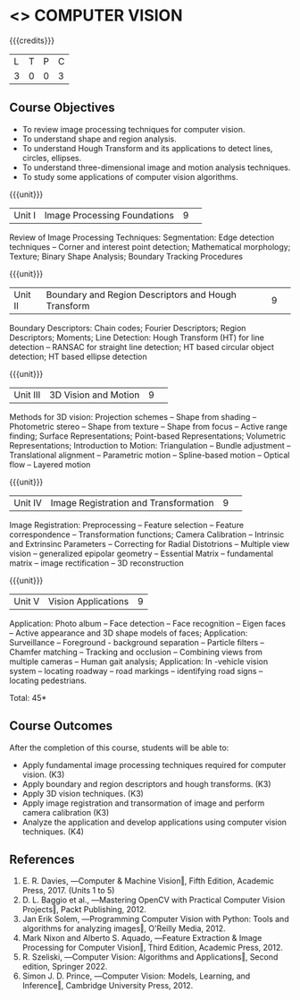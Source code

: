 * <<<CP1323>>> COMPUTER VISION
:properties:
:author: S. Manisha
:date: 06 May 2022
:end:

#+startup: showall

{{{credits}}}
|L|T|P|C|
|3|0|0|3|

** Course Objectives
- To review image processing techniques for computer vision.
- To understand shape and region analysis.
- To understand Hough Transform and its applications to detect lines, circles, ellipses.
- To understand three-dimensional image and motion analysis techniques.
- To study some applications of computer vision algorithms.


{{{unit}}}
|Unit I |Image Processing Foundations	|9| 
Review of Image Processing Techniques: Segmentation: Edge detection techniques --
Corner and interest point detection; Mathematical morphology; Texture; Binary Shape Analysis; Boundary Tracking Procedures

{{{unit}}}
|Unit II|Boundary and Region Descriptors and Hough Transform|9| 
Boundary Descriptors: Chain codes; Fourier Descriptors; Region Descriptors;
Moments; Line Detection: Hough Transform (HT) for line detection -- RANSAC for
straight line detection; HT based circular object detection; HT based
ellipse detection

{{{unit}}}
|Unit III|3D Vision and Motion|9| 
Methods for 3D vision: Projection schemes -- Shape from shading --
Photometric stereo -- Shape from texture -- Shape from focus -- Active
range finding; Surface Representations; Point-based Representations;
Volumetric Representations; Introduction to Motion: Triangulation -- Bundle adjustment --
Translational alignment -- Parametric motion -- Spline-based motion --
Optical flow -- Layered motion


{{{unit}}}
|Unit IV|Image Registration and Transformation|9| 
 Image Registration: Preprocessing -- Feature
selection -- Feature correspondence -- Transformation functions; Camera Calibration -- Intrinsic and Extrinsinc Parameters -- Correcting for Radial Distotrions -- Multiple view vision -- generalized epipolar geometry -- Essential Matrix -- fundamental matrix -- image rectification -- 3D reconstruction 


{{{unit}}}
|Unit V|Vision Applications |9|
 Application: Photo album -- Face
detection -- Face recognition -- Eigen faces -- Active appearance and
3D shape models of faces; Application: Surveillance -- Foreground -
background separation -- Particle filters -- Chamfer matching --
Tracking and occlusion -- Combining views from multiple cameras --
Human gait analysis; Application: In -vehicle vision system --
locating roadway -- road markings -- identifying road signs --
locating pedestrians.


\hfill *Total: 45*

** Course Outcomes
After the completion of this course, students will be able to: 

- Apply fundamental image processing techniques required for computer vision. (K3)
- Apply boundary and region descriptors and hough transforms. (K3)
- Apply 3D vision techniques. (K3)
- Apply image registration and transormation of image and perform camera calibration (K3)
- Analyze the application and develop applications using computer vision techniques. (K4)

  
** References
1. E. R. Davies, ―Computer & Machine Vision‖, Fifth Edition, Academic Press, 2017.  (Units 1 to 5)
2. D. L. Baggio et al., ―Mastering OpenCV with Practical Computer Vision Projects‖, Packt Publishing, 2012.
3. Jan Erik Solem, ―Programming Computer Vision with Python: Tools and algorithms for analyzing images‖, O'Reilly Media, 2012. 
4. Mark Nixon and Alberto S. Aquado, ―Feature Extraction & Image Processing for Computer Vision‖, Third Edition, Academic Press, 2012. 
5. R. Szeliski, ―Computer Vision: Algorithms and Applications‖, Second edition, Springer 2022. 
6. Simon J. D. Prince, ―Computer Vision: Models, Learning, and Inference‖, Cambridge University Press, 2012.
